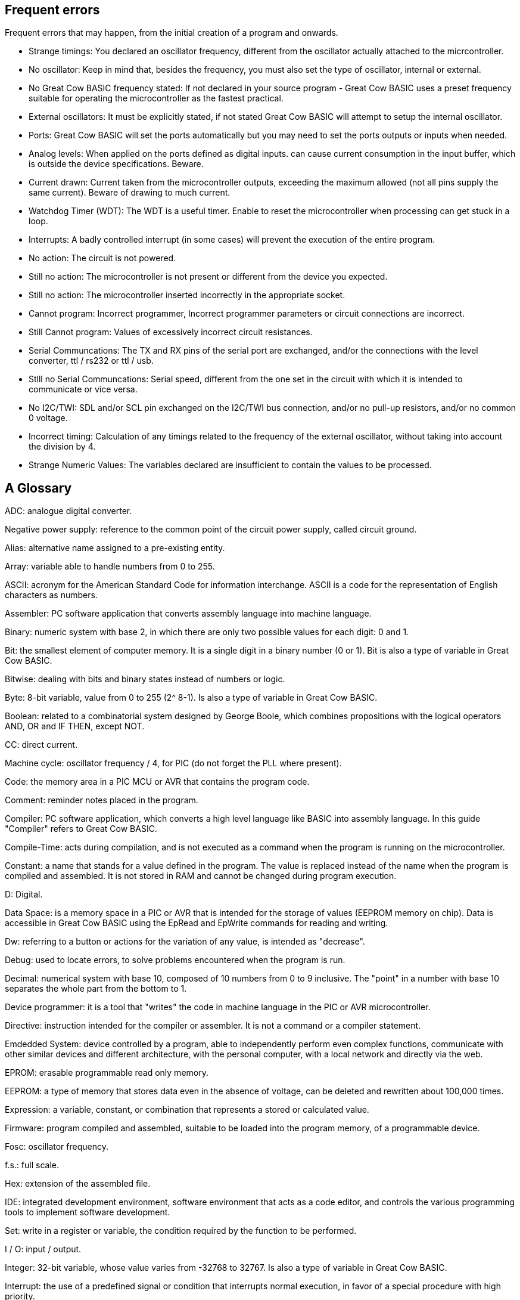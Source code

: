 == Frequent errors

[red]#Frequent errors that may happen, from the initial creation of a program and onwards.#

* Strange timings:  You declared an oscillator frequency, different from the oscillator actually attached to the micrcontroller.

* No oscillator:  Keep in mind that, besides the frequency, you must also set the type of oscillator, internal or external.

* No Great Cow BASIC frequency stated:  If not declared in your source program - Great Cow BASIC uses a preset frequency suitable for operating the microcontroller as the fastest practical.

* External oscillators:  It must be explicitly stated, if not stated Great Cow BASIC  will attempt to setup the internal oscillator.

* Ports:  Great Cow BASIC will set the ports automatically but you may need to set the ports outputs or inputs when needed.

* Analog levels:   When applied on the ports defined as digital inputs. can cause current consumption in the input buffer, which is outside the device specifications. Beware.

* Current drawn:  Current taken from the microcontroller outputs, exceeding the maximum allowed (not all pins supply the same current).  Beware of drawing to much current.

* Watchdog Timer (WDT):  The WDT is a useful timer.  Enable to reset the microcontroller when processing can get stuck in a loop.

* Interrupts:  A badly controlled interrupt (in some cases) will prevent the execution of the entire program.

* No action:  The circuit is not powered.

* Still no action:  The microcontroller is not present or different from the device you expected.

* Still no action:  The microcontroller inserted incorrectly in the appropriate socket.

* Cannot program:  Incorrect programmer, Incorrect programmer parameters or circuit connections are incorrect.

* Still Cannot program:  Values of excessively incorrect circuit resistances.

* Serial Communcations:  The TX and RX pins of the serial port are exchanged, and/or the connections with the level converter, ttl / rs232 or ttl / usb.

* Stlll no Serial Communcations:  Serial speed, different from the one set in the circuit with which it is intended to communicate or vice versa.

* No I2C/TWI:   SDL and/or SCL pin exchanged on the I2C/TWI bus connection, and/or no pull-up resistors, and/or no common 0 voltage.

* Incorrect timing:  Calculation of any timings related to the frequency of the external oscillator, without taking into account the division by 4.

* Strange Numeric Values:  The variables declared are insufficient to contain the values ​​to be processed.





== A Glossary


[red]#ADC:# analogue digital converter.

[red]#Negative power supply:# reference to the common point of the circuit power supply, called circuit ground.

[red]#Alias:# alternative name assigned to a pre-existing entity.

[red]#Array:# variable able to handle numbers from 0 to 255.

[red]#ASCII:# acronym for the American Standard Code for information interchange. ASCII is a code for the representation of English characters as numbers.

[red]#Assembler:# PC software application that converts assembly language into machine language.

[red]#Binary:# numeric system with base 2, in which there are only two possible values for each digit: 0 and 1.

[red]#Bit:# the smallest element of computer memory. It is a single digit in a binary number (0 or 1). Bit is also a type of variable in Great Cow BASIC.

[red]#Bitwise:# dealing with bits and binary states instead of numbers or logic.

[red]#Byte:# 8-bit variable, value from 0 to 255 (2^ 8-1). Is also a type of variable in Great Cow BASIC.

[red]#Boolean:# related to a combinatorial system designed by George Boole, which combines propositions with the logical operators AND, OR and IF THEN, except NOT.

[red]#CC:# direct current.

[red]#Machine cycle:# oscillator frequency / 4, for PIC (do not forget the PLL where present).

[red]#Code:# the memory area in a PIC MCU or AVR that contains the program code.

[red]#Comment:# reminder notes placed in the program.

[red]#Compiler:# PC software application, which converts a high level language like BASIC into assembly language. In this guide "Compiler" refers to Great Cow BASIC.

[red]#Compile-Time:# acts during compilation, and is not executed as a command when the program is running on the microcontroller.

[red]#Constant:# a name that stands for a value defined in the program. The value is replaced instead of the name when the program is compiled and assembled. It is not stored in RAM and cannot be changed during program execution.

[red]#D:# Digital.

[red]#Data Space:# is a memory space in a PIC or AVR that is intended for the storage of values ​​(EEPROM memory on chip). Data is accessible in Great Cow BASIC using the EpRead and EpWrite commands for reading and writing.

[red]#Dw:# referring to a button or actions for the variation of any value, is intended as "decrease".

[red]#Debug:# used to locate errors, to solve problems encountered when the program is run.

[red]#Decimal:# numerical system with base 10, composed of 10 numbers from 0 to 9 inclusive. The "point" in a number with base 10 separates the whole part from the bottom to 1.

[red]#Device programmer:# it is a tool that "writes" the code in machine language in the PIC or AVR microcontroller.

[red]#Directive:# instruction intended for the compiler or assembler. It is not a command or a compiler statement.

[red]#Emdedded System:# device controlled by a program, able to independently perform even complex functions, communicate with other similar devices and different architecture, with the personal computer, with a local network and directly via the web.

[red]#EPROM:# erasable programmable read only memory.

[red]#EEPROM:# a type of memory that stores data even in the absence of voltage, can be deleted and rewritten about 100,000 times.

[red]#Expression:# a variable, constant, or combination that represents a stored or calculated value.

[red]#Firmware:# program compiled and assembled, suitable to be loaded into the program memory, of a programmable device.

[red]#Fosc:# oscillator frequency.

[red]#f.s.:# full scale.

[red]#Hex:# extension of the assembled file.

[red]#IDE:# integrated development environment, software environment that acts as a code editor, and controls the various programming tools to implement software development.

[red]#Set:# write in a register or variable, the condition required by the function to be performed.

[red]#I / O:# input / output.

[red]#Integer:# 32-bit variable, whose value varies from -32768 to 32767. Is also a type of variable in Great Cow BASIC.

[red]#Interrupt:# the use of a predefined signal or condition that interrupts normal execution, in favor of a special procedure with high priority.

[red]#Kbit / s:# one thousand bits per second.

[red]#Keywords:# keywords for Great Cow BASIC.

[red]#Label:# word that marks a position in a program.

[red]#Least-significant:# in reference to binary numbers, a bit or groups of bits that include the "proper" bit. The rightmost bit or bit group, when a number is written in binary.

[red]#Assembly language:# the programming language that corresponds more closely with machine language codes.

[red]#Voltage levels:# in this guide we refer to TTL levels, so about 0 Volts for the low level and about 5 Volts or the Vcc of the microcontroller for the high level.

[red]#Level 0:# equivalent to the low level.

[red]#Level 1:# equivalent to the high level.

[red]#High level:# presence of voltage, referring to the particular one is talking about.

[red]#Low level:# no voltage, voltage close to zero.

[red]#Long:# numeric entity composed of 32 binary bits, value from 0 to 4294967295 (2^32-1).Is also a type of variable in Great Cow BASIC.

[red]#FLASH MEMORY:# non-volatile memory, electrically rewritable numerous times, also called flash / rom.

[red]#Microchip:# company that produces PIC microcontrollers, now also AVR

[red]#Mips:# Mega instructions per second.

[red]#ms:# milliseconds.

[red]#Modifier:# keyword that somehow changes the interpretation or behavior associated with a command or variable that is written before or after the modifier.

[red]#Most-significant:# in reference to binary numbers, the bit or group of bits that include the bit that indicates the maximum power of two. The leftmost bit or group of bits when a number is written in binary.

[red]#Nibble:# a 4-bit binary quantity, can often be used to refer to the 4 most significant or least significant bits of 8-bit bytes. A single hexadecimal digit represents a binary nibble. It is not a variable type in Great Cow BASIC.

[red]#ns:# nanoseconds.

[red]#NC:# not connected or, normally closed (depending on the context).

[red]#Overflow:# the event that occurs when a value in a variable is increased beyond the capacity of the variable type, resulting in an incorrect result.

[red]#PC or pc:# program counter.

[red]#Port:# microcontroller port

[red]#Porta:# Port a.

[red]#Portb:# Port b.

[red]#Portc:# Port c.

[red]#Portd:# Port d.

[red]#Porte:# Port e.

[red]#Pos or pos:# postscaler.

[red]#Ps or ps:# Prescaler

[red]#Programmer:# you. The person who writes the program.

[red]#RAM:# the memory area in a PIC MCU that is used to contain the variables. Access to RAM is faster than other memory areas, RAM values ​are lost when the power is turned off.

[red]#Register:# an 8-bit memory location that performs a special function in a microcontroller. Registers that (Microchip calls SFR) are integrated in the microcontroller and their functions are described in the technical data sheet published for the device.

[red]#ROM:# Read Only Memory (read-only memory, can only be written once).

[red]#Run-time:# executed by the microcontroller when the program is executed (when it is running).

[red]#Save to context:# save and restore in the context of the interrupt, important variables in the SFR registers.

[red]#SFR:# registers with special function. Able to represent or process negative and positive numbers.

[red]#String:# able to deal with number, letters and symbols. Is also a type of variable in Great Cow BASIC.

[red]#TMR or tmr:# timer.

[red]#TWI:# I²C Bus.

[red]#Two'complement:# (complement of 2) a system that allows negative numbers to be represented in binary.

[red]#Typecasting:# specify a type of variable for the compiler.

[red]#Tp:# test point.

[red]#Up:# referred to a button or actions to change any value, it is intended as "increase".

[red]#Underflow:# the event that occurs when a value in an unsigned variable decreases below zero (negative number), or when a variable is decreased below the limit value in a negative sense, resulting in an incorrect result.

[red]#Unsigned:# only able to represent or transform positive numbers. Negative numbers are not valid in integer variables.

[red]#Variable:# a name that is a synonym of a value that is stored in RAM and can be read and modified during program execution.

[red]#Word:# a numeric entity composed of 16 binary bits. Value from 0 to 65535 (2^16-1)

[red]#V / I:# voltage / current.

[red]#µs or us:# microseconds.
